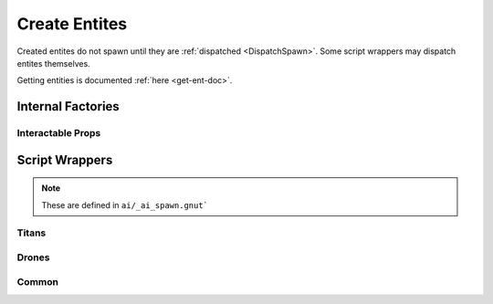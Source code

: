 .. _create-ent-doc:

Create Entites
==============

Created entites do not spawn until they are :ref:`dispatched <DispatchSpawn>`.
Some script wrappers may dispatch entites themselves.

Getting entities is documented :ref:`here <get-ent-doc>`.

Internal Factories
------------------

.. cpp:function:: entity CreateProp( string type, vector origin, string s1, number n1 )

.. _DispatchSpawn:

.. cpp:function:: void DispatchSpawn( entity ent )

  Tells the specified entity to spawn. Should only be called once per entity.

.. cpp:function:: entity Entities_CreateByClassname( string className )

.. cpp:function:: entity Entities_CreateProjectileByClassname( string entName, string weaponClassName )

.. cpp:function:: entity Entities_CreateByTemplate( string template )

.. cpp:function:: array Entities_CreateByTemplateMultiple( string template )

  Create zero or more entities from templates that match the given string, and return them as an array. Wildcards allowed.

  All array contents are entites but the array is not typed itself.

.. cpp:function:: array Entities_CreateByPointTemplates( string matchingString , vector origin, vector angles )

  Create zero or more entities from point-templates that match the given string, and return them as an array. Wildcards allowed

.. cpp:function:: entity CreateWeaponEntityByName( string weaponName, vector origin, vector angles )

.. cpp:function:: entity CreateWeaponEntityByNameConstrained( string name, vector origin, vector angles )

.. cpp:function:: entity CreateWeaponEntityByNameWithPhysics( string name, vector origin, vector angles )

Interactable Props
^^^^^^^^^^^^^^^^^^

.. cpp:function:: entity CreateTurretEnt( vector origin, vector angles, entity ownerEnt, asset turretModel, string turretSettingsName )

.. cpp:function:: entity CreateControlPanelEnt( vector origin, vector angles, entity ownerEnt, asset model )

Script Wrappers
---------------

.. note::

  These are defined in ``ai/_ai_spawn.gnut```

Titans
^^^^^^

.. cpp:function:: entity CreateArcTitan( int team, vector origin, vector angles, array<string> settingsMods = [] )

.. cpp:function:: entity CreateAtlas( int team, vector origin, vector angles, array<string> settingsMods = [] )

.. cpp:function:: entity CreateHenchTitan( string titanType, vector origin, vector angles )

.. cpp:function:: entity CreateNPCTitan( string settings, int team, vector origin, vector angles, array<string> settingsMods = [] )

.. cpp:function:: entity CreateOgre( int team, vector origin, vector angles, array<string> settingsMods = [] )


Drones
^^^^^^

.. cpp:function:: entity CreateFragDrone( int team, vector origin, vector angles )

.. cpp:function:: entity CreateFragDroneCan( int team, vector origin, vector angles )

  Creates an unarmed drone

.. cpp:function:: entity CreateGenericDrone( int team, vector origin, vector angles )

.. cpp:function:: entity CreateRocketDrone( int team, vector origin, vector angles )

.. cpp:function:: entity CreateShieldDrone( int team, vector origin, vector angles )

Common
^^^^^^

.. cpp:function:: entity CreateElitePilot( int team, vector origin, vector angles )

.. cpp:function:: entity CreateElitePilotAssassin( int team, vector origin, vector angles )

.. cpp:function:: entity CreateSoldier( int team, vector origin, vector angles )

.. cpp:function:: entity CreateRocketDroneGrunt( int team, vector origin, vector angles )

.. cpp:function:: entity CreateShieldDroneGrunt( int team, vector origin, vector angles )

.. cpp:function:: entity CreateSpectre( int team, vector origin, vector angles )

.. cpp:function:: entity CreateStalker( int team, vector origin, vector angles )

.. cpp:function:: entity CreateStryder( int team, vector origin, vector angles, array<string> settingsMods = [] )

.. cpp:function:: entity CreateSuperSpectre( int team, vector origin, vector angles )

.. cpp:function:: entity CreateZombieStalker( int team, vector origin, vector angles )

.. cpp:function:: entity CreateZombieStalkerMossy( int team, vector origin, vector angles )

.. cpp:function:: entity CreateMarvin( int team, vector origin, vector angles )

.. cpp:function:: entity CreateWorkerDrone( int team, vector origin, vector angles )

.. cpp:function:: entity CreateProwler( int team, vector origin, vector angles )

.. cpp:function:: entity CreateGunship( int team, vector origin, vector angles )

.. cpp:function:: entity CreateNPC( string baseClass, int team, vector origin, vector angles )

.. cpp:function:: entity CreateNPCFromAISettings( string aiSettings, int team, vector origin, vector angles )
